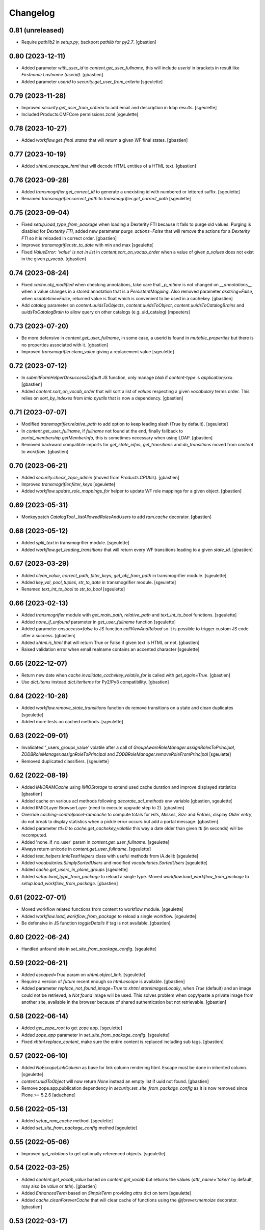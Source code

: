 Changelog
=========

0.81 (unreleased)
-----------------

- Require `pathlib2` in `setup.py`, backport `pathlib` for `py2.7`.
  [gbastien]

0.80 (2023-12-11)
-----------------

- Added parameter `with_user_id` to `content.get_user_fullname`, this will
  include `userid` in brackets in result like `Firstname Lastname (userid)`.
  [gbastien]
- Added parameter `userid` to `security.get_user_from_criteria`
  [sgeulette]

0.79 (2023-11-28)
-----------------

- Improved `security.get_user_from_criteria` to add email and description in ldap results.
  [sgeulette]
- Included Products.CMFCore permissions.zcml
  [sgeulette]

0.78 (2023-10-27)
-----------------

- Added `workflow.get_final_states` that will return a given WF final states.
  [gbastien]

0.77 (2023-10-19)
-----------------

- Added `xhtml.unescape_html` that will decode HTML entities of a HTML text.
  [gbastien]

0.76 (2023-09-28)
-----------------

- Added `transmogrifier.get_correct_id` to generate a unexisting id with numbered or lettered suffix.
  [sgeulette]
- Renamed `transmogrifier.correct_path` to `transmogrifier.get_correct_path`
  [sgeulette]

0.75 (2023-09-04)
-----------------

- Fixed `setup.load_type_from_package` when loading a Dexterity FTI because
  it fails to purge old values.
  Purging is disabled for `Dexterity FTI`, added new parameter `purge_actions=False`
  that will remove the actions for a `Dexterity FTI` so it is reloaded in correct order.
  [gbastien]
- Improved `transmogrifier.str_to_date` with min and max
  [sgeulette]
- Fixed `ValueError: 'value' is not in list` in `content.sort_on_vocab_order`
  when a value of given `p_values` does not exist in the given `p_vocab`.
  [gbastien]

0.74 (2023-08-24)
-----------------

- Fixed `cache.obj_modified` when checking annotations, take care that `_p_mtime`
  is not changed on `__annotations__` when a value changes in a stored annotation
  that is a `PersistentMapping`.
  Also removed parameter `asstring=False`, when `asdatetime=False`, returned
  value is float which is convenient to be used in a cachekey.
  [gbastien]
- Add `catalog` parameter on `content.uuidsToObjects`, `content.uuidsToObject`,
  `content.uuidsToCatalogBrains` and `uuidsToCatalogBrain` to allow query on
  other catalogs (e.g. uid_catalog)
  [mpeeters]


0.73 (2023-07-20)
-----------------

- Be more defensive in `content.get_user_fullname`, in some case, a userid
  is found in `mutable_properties` but there is no properties associated with it.
  [gbastien]
- Improved `transmogrifier.clean_value` giving a replacement value
  [sgeulette]

0.72 (2023-07-12)
-----------------

- In `submitFormHelperOnsuccessDefault` JS function, only manage `blob` if
  `content-type` is `application/xxx`.
  [gbastien]
- Added `content.sort_on_vocab_order` that will sort a list of `values`
  respecting a given `vocabulary` terms order. This relies on `sort_by_indexes`
  from `imio.pyutils` that is now a dependency.
  [gbastien]

0.71 (2023-07-07)
-----------------

- Modified `transmogrifier.relative_path` to add option to keep leading slash
  (True by default).
  [sgeulette]
- In `content.get_user_fullname`, if `fullname` not found at the end,
  finally fallback to `portal_membership.getMemberInfo`, this is sometimes
  necessary when using LDAP.
  [gbastien]
- Removed backward compatible imports for `get_state_infos`, `get_transitions`
  and `do_transitions` moved from `content` to `workflow`.
  [gbastien]

0.70 (2023-06-21)
-----------------

- Added `security.check_zope_admin` (moved from `Products.CPUtils`).
  [gbastien]
- Improved `transmogrifier.filter_keys`
  [sgeulette]
- Added `workflow.update_role_mappings_for` helper to update WF role mappings
  for a given object.
  [gbastien]

0.69 (2023-05-31)
-----------------

- Monkeypatch `CatalogTool._listAllowedRolesAndUsers` to add `ram.cache` decorator.
  [gbastien]

0.68 (2023-05-12)
-----------------

- Added `split_text` in transmogrifier module.
  [sgeulette]
- Added `workflow.get_leading_transitions` that will return every WF transitions
  leading to a given `state_id`.
  [gbastien]

0.67 (2023-03-29)
-----------------

- Added `clean_value`, `correct_path`, `filter_keys`, `get_obj_from_path` in transmogrifier module.
  [sgeulette]
- Added `key_val`, `pool_tuples`, `str_to_date` in transmogrifier module.
  [sgeulette]
- Renamed `text_int_to_bool` to `str_to_bool`
  [sgeulette]

0.66 (2023-02-13)
-----------------

- Added `transmogrifier` module with `get_main_path`, `relative_path` and
  `text_int_to_bool` functions.
  [sgeulette]
- Added `none_if_unfound` parameter in `get_user_fullname` function
  [sgeulette]
- Added parameter `onsuccess=false` to JS function `callViewAndReload` so it is
  possible to trigger custom JS code after a success.
  [gbastien]
- Added `xhtml.is_html` that will return True or False if given text is HTML or not.
  [gbastien]
- Raised validation error when email realname contains an accented character
  [sgeulette]

0.65 (2022-12-07)
-----------------

- Return new date when `cache.invalidate_cachekey_volatile_for` is called with
  `get_again=True`.
  [gbastien]
- Use `dict.items` instead `dict.iteritems` for Py2/Py3 compatibility.
  [gbastien]

0.64 (2022-10-28)
-----------------

- Added `workflow.remove_state_transitions` function do remove transitions on a state and clean duplicates
  [sgeulette]
- Added more tests on cached methods.
  [sgeulette]

0.63 (2022-09-01)
-----------------

- Invalidated '_users_groups_value' volatile after a call of `GroupAwareRoleManager.assignRolesToPrincipal`,
  `ZODBRoleManager.assignRoleToPrincipal` and `ZODBRoleManager.removeRoleFromPrincipal`
  [sgeulette]
- Removed duplicated classifiers.
  [sgeulette]

0.62 (2022-08-19)
-----------------

- Added `IMIORAMCache` using `IMIOStorage` to extend used cache duration and
  improve displayed statistics
  [gbastien]
- Added cache on various acl methods following `decorate_acl_methods` env variable
  [gbastien, sgeulette]
- Added IIMIOLayer BrowserLayer (need to execute upgrade step to 2).
  [gbastien]
- Override `caching-controlpanel-ramcache` to compute totals for `Hits`, `Misses`,
  `Size` and `Entries`, display `Older entry`, do not break to display statistics
  when a pickle error occurs but add a portal message.
  [gbastien]
- Added parameter `ttl=0` to `cache.get_cachekey_volatile` this way a date older
  than given `ttl` (in seconds) will be recomputed.
- Added 'none_if_no_user' param in `content.get_user_fullname`.
  [sgeulette]
- Always return unicode in `content.get_user_fullname`.
  [sgeulette]
- Added `test_helpers.ImioTestHelpers` class with useful methods from iA.delib
  [sgeulette]
- Added `vocabularies.SimplySortedUsers` and modified `vocabularies.SortedUsers`
  [sgeulette]
- Added `cache.get_users_in_plone_groups`
  [sgeulette]
- Added `setup.load_type_from_package` to reload a single type.
  Moved `workflow.load_workflow_from_package` to `setup.load_workflow_from_package`.
  [gbastien]

0.61 (2022-07-01)
-----------------

- Moved workflow related functions from content to workflow module.
  [sgeulette]
- Added `workflow.load_workflow_from_package` to reload a single workflow.
  [sgeulette]
- Be defensive in JS function `toggleDetails` if tag is not available.
  [gbastien]

0.60 (2022-06-24)
-----------------

- Handled unfound site in `set_site_from_package_config`.
  [sgeulette]

0.59 (2022-06-21)
-----------------

- Added `escaped=True` param on `xhtml.object_link`.
  [sgeulette]
- Require a version of `future` recent enough so `html.escape` is available.
  [gbastien]
- Added parameter `replace_not_found_image=True` to `xhtml.storeImagesLocally`,
  when `True` (default) and an image could not be retrieved,
  a `Not found` image will be used. This solves problem when copy/paste a private
  image from another site, available in the browser because of shared
  authentication but not retrievable.
  [gbastien]

0.58 (2022-06-14)
-----------------

- Added `get_zope_root` to get zope app.
  [sgeulette]
- Added `zope_app` parameter in `set_site_from_package_config`.
  [sgeulette]
- Fixed `xhtml.replace_content`, make sure the entire content is replaced
  including sub tags.
  [gbastien]

0.57 (2022-06-10)
-----------------

- Added `NoEscapeLinkColumn` as base for link column rendering html.
  Escape must be done in inherited column.
  [sgeulette]
- `content.uuidToObject` will now return `None` instead an empty list if uuid not found.
  [gbastien]
- Remove zope.app.publication dependency in `security.set_site_from_package_config` as it is now
  removed since Plone >= 5.2.6
  [aduchene]

0.56 (2022-05-13)
-----------------

- Added `setup_ram_cache` method.
  [sgeulette]
- Added `set_site_from_package_config` method
  [sgeulette]

0.55 (2022-05-06)
-----------------

- Improved `get_relations` to get optionally referenced objects.
  [sgeulette]

0.54 (2022-03-25)
-----------------

- Added `content.get_vocab_value` based on `content.get_vocab` but returns
  the values (`attr_name='token'` by default, may also be `value` or `title`).
  [gbastien]
- Added `EnhancedTerm` based on `SimpleTerm` providing `attrs` dict on term
  [sgeulette]
- Added `cache.cleanForeverCache` that will clear cache of functions using the
  `@forever.memoize` decorator.
  [gbastien]

0.53 (2022-03-17)
-----------------

- Refactored `get_object`
  [sgeulette]

0.52 (2022-01-12)
-----------------

- Added `cache.obj_modified` function that returns max value between
  obj.modified(), obj._p_mtime and __anotations__._p_mtime
  [sgeulette]
- Added `cache.extract_wrapped` function that returns original decorated function.
  Useful to compare cached and non cached results in tests.
  [sgeulette]
- Updated git fetch url
  [sgeulette]

0.51 (2022-01-03)
-----------------

- Added monkey patch to handle SSL mailer on port 465.
  [sgeulette]
- Added `content.base_getattr` method that will `getattr` without acquisition.
  [gbastien]

0.50 (2021-11-26)
-----------------

- Added `content.get_transitions` to be able to get available transition ids
  (as `wfTool.getTransitionsFor` returns a list of dict with transition infos).
  [gbastien]
- Added `adapters.MissingTerms`, a base `z3c.form` missing terms adapter to be
  extended by local packages.
  [gbastien]
- Added cache auto invalidation mecanism when using `cache.get_cachekey_volatile`
  the caller method can be passed, it's name is stored in the volatiles registry
  then when calling `cache.invalidate_cachekey_volatile_for` with
  `invalidate_cache=True`, every cached methods are invalidated from `ram.cache`.
  This will make stale cache be invalidated immediatelly as when a date changed,
  the existing cache is never used again.
  [gbastien]

0.49 (2021-11-08)
-----------------

- Require `plone.api>1.9.1` because we need `content._parse_object_provides_query`.
  This is necessay since we added `content.find`.
  [gbastien]

0.48 (2021-10-20)
-----------------

- Renamed `content.ur_find` to `content.find` with unrestricted parameter.
  [sgeulette]
- Fixed `content.find` to avoid error if corresponding looped object is deleted.
  [sgeulette]

0.47 (2021-10-13)
-----------------

- Fixed `content.get_user_fullname` that was breaking when user had no fullname.
  [gbastien]
- Added `content.ur_find` that's the same as api.content.find but unrestrictedly
  [sgeulette]

0.46 (2021-09-28)
-----------------

- Added `xhtml.replace_content` function that will replace the content of given
  XHTML tag with some other content. This relies on package `cssselect` that is
  added as an extra dependency thru `imio.helpers[lxml]`.
  [gbastien]

0.45 (2021-07-16)
-----------------

- Added `imio.helpers.SortedUsers`, a vocabulary listing users sorted using
  `natsort.humansorted`. We need to rely on `natsort` to handle this.
  [gbastien]
- Fixed bug in JS function `submitFormHelperOnsuccessDefault` called onsuccess
  by `submitFormHelper` to only consider response as a file to return if
  responser header `content-length` is found in request, this avoid returning
  a wrong blob object when called code returns an error message.
  [gbastien]

0.44 (2021-06-15)
-----------------

- In `xhtml.separate_images` be a bit less defensive, too complex cases are
  still ignored but when the `<p>` contains only non textual elements like
  `<br>` or `blanks`, just ignore these elements.
  [gbastien]

0.43 (2021-05-31)
-----------------

- Lowercased email address after validation.
  [sgeulette]
- Fixed `submitFormHelperOnsuccessDefault` JS function to handle binary response
  so it is possible to download the result of the ajax query.
- Added `xhtml.imagesToData` that turns the src of images used in a xhtml
  content from an `http` or equivalent URL to a data base64 value.
  [gbastien]

0.42 (2021-04-30)
-----------------

- Added parameter `filetype='PNG'` to `barcode.generate_barcode` so it is
  possible to use another supported image file format.
  [gbastien]
- Added parameter `replyto` to `emailer.send_email` so it is possible to add
  `reply-to` header in message
  [sgeulette]
- Adapted `content.object_values` and `content.object_ids` to be able to pass
  a single class name or a list of class names like it is the case for
  `objectValues/objectIds`.
  [gbastien]

0.41 (2021-04-21)
-----------------

- Corrected encoding problem in emailer.
  [sgeulette]

0.40 (2021-04-01)
-----------------

- Added `target` option in `object_link` function
  [sgeulette]
- Added a ZPublisher `:json` suffix type converter.
  [gbastien]
- Changed MockMailHost patch to avoid some problems
  [sgeulette]
- Make `xhtml.storeImagesLocally` handle images with `src` using base64 encoded
  data (like `data:image/png;base64,...)`.
  [gbastien]

0.39 (2021-02-25)
-----------------

- Added `validate_email_address` to check email address with a real name part.
  [sgeulette]
- Added `validate_email_addresses` to check email addresses, separated by a comma.
  [sgeulette]
- Added `content.get_modified_attrs`, when called in a `IObjectModifiedEvent`
  handler, will return the list of field names that were actually modified.
  [gbastien]
- Returned email sender error messages.
  [sgeulette]
- Added `content.uuidToCatalogBrain` that is a shortcut to
  `content.uuidsToCatalogBrains` but that will return a single value.
  [gbastien]
- Added `content.object_values` and `content.object_ids` method, equivalent to
  Zope's `objectValues` and `objectIds` but that will check contained element
  class name instead `meta_type` so it works with DX content types where
  `meta_type` is the same for every types.
  [gbastien]
- Added `content.uuidToObject` that is a shortcut to
  `content.uuidsToObjects` but that will return a single value.
  [gbastien]
- Corrected `has_faceted` function call in `submitFormHelperOnsuccessDefault` js
  [sgeulette]
- Reloaded page when `submitFormHelper` is used on a non faceted page
  [sgeulette]
- Added parameter `toggle_type='slide'` to JS helper `toggleDetails`,
  so it is possible to use `slideToggle` (default) or `fadeToggle`.
  `fadeToggle` behaves better when the hidden part contains a sticky element
  (table header).
  [gbastien]

0.38 (2021-01-06)
-----------------

- Added `content.normalize_name` that will normalize a given name, this is the
  code used when turning a title to an id when creating a new content.
  [gbastien]

0.37 (2020-12-21)
-----------------

- Added JS function `submitFormHelper` that will submit a given form and
  `onsuccess`, will call the function `onsuccess` in parameter
  (by default, when called in an overlay, will close the overlay and
  reload the faceted navigation).
  [gbastien]
- Added `security.fplog` helper to ease adding a `collective.fingerpointing`
  message to the log.
  [gbastien]
- Added `plone.app.relationfield` as a direct dependency.
  [gbastien]

0.36 (2020-12-07)
-----------------

- Added email functions (`create_html_email`, `add_attachment`, `send_email`)
  to create and send an email with attachments.
  [sgeulette]
- Optimized `xhtml.separate_images`, do only walk the tree if
  it contains images (`img` tag).
  [gbastien]
- Fixed `content.richtextval` `outputMimeType` parameter to use
  `text/x-html-safe` instead `text/html`.
  [gbastien]
- Renamed JS function `loadCollapsibleContent` to `loadContent` as it can be
  used outside of `collapsible` scope.
  [gbastien]

0.35 (2020-11-18)
-----------------

- Added JS helper method `canonical_url` to get the current canonical URL
  so the url of the context when on a view.
  [gbastien]
- In `toggleDetails` JS function, moved the part that does the async load in
  `loadCollapsibleContent` function so it is possible to call if from outside.
  [gbastien]
- Added `get_user_from_criteria` helper method to search users following
  email or fullname
  [sgeulette]
- Added param on `transitions` method, to not warn by default
  [sgeulette]
- Completed `appy_pod` usecases, `font-size 50%/150%`.
  [gbastien]
- Added `catalog.merge_queries` function that merges `plone.app.querystring`
  compatible catalog queries into one single query.
  [gbastien]
- Do not break in `xhtml.storeImagesLocally` if a `NotFound` occurs while
  getting an internal image.
  [gbastien]

0.34 (2020-10-16)
-----------------

- Moved JS function `setoddeven` from `listings.js` to
  `helpers.js` so it is available by default.
  [gbastien]
- Added setup_logger in security module to change logger level (when
  doing `instance run` by example)
  [sgeulette]

0.33 (2020-10-01)
-----------------

- Added `content.get_relations` and `content.get_back_relations` to easily
  get relations and back relations on an object.
  [gbastien]
- Do not break in `xhtml.storeImagesLocally` if image URL
  contains non-ASCII characters.
  [gbastien]
- Added `xhtml.separate_images` that will make sure images are separated in
  different `<p>` to avoid breaking `appy.pod` when using `LibreOffice 6.0.x`.
  [gbastien]

0.32 (2020-09-10)
-----------------

- Log every 1000 elements instead 100 in `catalog.addOrUpdateIndexes` and
  `catalog.reindexIndexes`.
  [gbastien]
- Fixed code to make except Exception syntax Python 3.8 compatible.
  [gbastien]

0.31 (2020-08-18)
-----------------

- Correctly translate a utf8 state title.
  [sgeulette]
- Added `content.safe_delattr` to avoid having to check `base_hasattr` before.
  [gbastien]
- Added JS helper function `toggleDetails` to be able to show/hide details
  using a collapsable `<div>`.
  [gbastien]
- Completed `appy_pod` usecases,
  fixed images to use https://picsum.photos/ instead https://www.imio.be
  [gbastien]

0.30 (2020-06-24)
-----------------

- In `content.uuidsToObjects`, get object with `brain._unrestrictedGetObject`
  in case parameter `unrestricted=True`.
  [gbastien]

0.29 (2020-05-28)
-----------------

- Added parameter `unrestricted=False` to `content.uuidsToCatalogBrains` and
  `content.uuidsToObjects`, when `True`, catalog search is done unrestricted.
  [gbastien]

0.28 (2020-05-26)
-----------------

- Added `outputMimeType` parameter to `richtextval` method
  [sgeulette]
- Added parameter `query={}` to `content.uuidsToCatalogBrains`, this let's you
  complete the catalog query in case you have `UIDs` and you want to filter
  it on additional index like `review_state`.
  [gbastien]
- Added new parameter `catalog_id='portal_catalog'` to methods
  `catalog.addOrUpdateIndexes`, `catalog.removeIndexes`,
  `catalog.removeColumns` and `catalog.reindexIndexes` so it is possible to
  proceed with another catalog than `portal_catalog`.
  [gbastien]
- Added parameter `check_contained_uids=False` to
  `content.uuidsToCatalogBrains` and `content.uuidsToObjects`,
  when set to `True`, if query on `UID` index returns nothing, it will query on
  `contained_uids` index if it exists in the `portal_catalog` that is a special
  index used to index `UIDs` of contained elements that are not indexed.
  [gbastien]
- Added `IContainerOfUnindexedElementsMarker` marker interface to mark objects
  containing unindexed objects.
  [gbastien]

0.27 (2020-04-20)
-----------------

- Do not break in `xhtml.imagesToPath` if `<img>` use a
  wrong `resolveuid/unknown_uid`.
  [gbastien]
- Fixed tests to not use images from site `https://www.imio.be/` but
  from site `https://i.picsum.photos/`.
  [gbastien]

0.26 (2020-02-25)
-----------------

- Added set_to_annotation method.
  [sgeulette]
- Always return something in annotations functions.
  [sgeulette]

0.25 (2019-11-26)
-----------------

- Added logging in `xhtml.storeImagesLocally` if unable to
  traverse to `img_path`.
  [gbastien]
- Fixed bug in `xhtml.storeImagesLocally` where an image stored in another
  Plone element having `absolute_url` starting with current element
  `absolute_url` was not stored locally.
  [gbastien]

0.24 (2019-11-25)
-----------------

- Removed wrong overrides of `collective.iconifiedcategory` translation file.
  [gbastien]
- Added optionally behavior prefix in get_schema_fields.
  [sgeulette]
- Fixed bug in `xhtml.storeImagesLocally._handle_internal_image` to be sure
  that traversed path to image does not starts with a `/` or it fails with
  a `KeyError`.  This is the case when the `Plone Site` is using a domain name.
  Make sure also traversed `img_path` element is actually an `Image`.
  [gbastien]

0.23 (2019-09-12)
-----------------

- Added `content.get_vocab` helper method to easily get a `IVocabularyFactory`
  vocabulary instance or only the factory when parameter `only_factory=True`.
  [gbastien]
- Added `catalog.reindexIndexes` helper method making it possible to reindex a
  specific `portal_catalog` index with `ZLogHandler` log output.
  [gbastien]
- Added javascript function to callViewAndReload with ajax. Gotten from PloneMeeting ;-)
  [sgeulette]
- Added get_state_infos (used in PM and plonetheme.imioapps).
  [sgeulette]

0.22 (2019-08-23)
-----------------

- Added parameter `update_metadata` to `catalog.addOrUpdateColumns`,
  if `True` (default), the new added metadata are updated on every
  catalogued objects.
  [gbastien]
- Added function to return html link for an object
  [sgeulette]

0.21 (2019-08-13)
-----------------

- Added parameter `get_again=False` to
  `cache.invalidate_cachekey_volatile_for`, when True, this will call
  `cache.get_cachekey_volatile` just after the cache is invalidated so we get
  a fresh date stored. This is useful to avoid write by async requests if it
  calls `cache.get_cachekey_volatile`.
  [gbastien]

0.20 (2019-07-19)
-----------------

- In `xhtml.storeImagesLocally`, do not break when a `resolveuid` is found but
  it does not find the image. This can be the case when copy/pasting HTML code
  from another instance or so.
  [gbastien]
- In `xhtml.removeBlanks`, check if content is empty by calling
  `xhtml.xhtmlContentIsEmpty` with parameter `tagWithAttributeIsNotEmpty=False`
  so empty tags with attributes are considered empty.
  [gbastien]

0.19 (2019-07-05)
-----------------

- Patch index method from collective.solr to fix an issue with partial reindex
  [mpeeters]
- Added css id on row field display in container.pt and content.pt.
  [sgeulette]

0.18 (2019-05-16)
-----------------

- Added `appy.pod` sample that show problem of wrongly defined style like
  `margin-left: opt;` using `opt` instead `0pt`.
  [gbastien]
- Added `appy.pod` sample that show problem of class not used in `<li>`
  or `<td>`.
  [gbastien]
- Added methods `content.disable_link_integrity_checks` and
  `content.restore_link_integrity_checks` to be able to disable the
  `enable_link_integrity_checks property` and to restore it to it's original
  value.  This works for Plone4 (property) and Plone5 (registry).
  [gbastien]
- Fix import of `IEditingSchema` on Plone5.
  [gbastien]

0.17 (2019-02-12)
-----------------

- Added collapsible option on container view.
  [sgeulette]
- Do not store date for get_cachekey_volatile/invalidate_cachekey_volatile_for
  in a volatile (_v_...) as it seems "stored" by thread and is computed to much
  times.
  [gbastien]
- Added JS helper method has_faceted returning true if currently on a faceted.
  [gbastien]

0.16 (2019-01-31)
-----------------

- Added `appy.pod` usecase to show problems with table optimization if
  `<td>` has a defined size.
  [gbastien]
- Added `appy.pod` usecase to show problems with table having a first empty
  `<tr></tr>` that do not render second column of following lines.
  [gbastien]
- Added `appy.pod` usecase for line-height style.
  [gbastien]
- Added `appy.pod` usecase for `<img>` without `src` that breaks generation.
  [gbastien]
- Do not break in `xhtml.imagesToPath` if `<img>` does not have a `src`.
  [gbastien]

0.15 (2018-12-18)
-----------------

- Display more logging in `content.validate_fields` when bypassing validation.
  [gbastien]
- In `catalog.addOrUpdateIndexes`, pass a `ZLogHandler` to `reindexIndex` so the
  progress is shown in the Zope log.
  [gbastien]
- In `content.add_to_annotation` and `content.del_from_annotation`, store
  annotation in a `PersistentList` instead a `set()` to avoid persistence
  problems.
  [gbastien]

0.14 (2018-10-22)
-----------------

- Improved content create to avoid creating object when defined id already exists.
  [sgeulette]
- Added methods content.uuidsToCatalogBrains and content.uuidsToObjects.
  [gbastien]
- Adapted `content.validate_fields` to bypass validation when field.required=False,
  value is None and field type is other than Bool.  Validation is also bypassed for
  field using a `source` attribute because it fails for now...
  [gbastien]
- Added parameter raise_on_errors to content.validate_fields to raise a ValueError
  when errors are found instead simply returning it.
  [gbastien]

0.13 (2018-08-31)
-----------------

- Added `content.get_schema_fields` to get schema fields (behaviors included
  by default).
  [sgeulette]
- Pep8 on imports.
  [sgeulette]
- Added appy.pod usecase for lists containing tables.
  [bleybaert]
- Added dependency on `Plone` in `setup.py`.
  [gbastien]
- Do not break in `xhtml.storeImagesLocally._handle_internal_image` if image
  src is not a path to an image but to another element (like `Folder` or
  `Plone Site`).
  [gbastien]

0.12 (2018-05-03)
-----------------

- Added appy.pod usecase for rgba().
  [gbastien]
- Improved annotation code
  [sgeulette]

0.11 (2018-01-30)
-----------------

- Use `html` instead `xml` for `lxml.html.to_string` rendering `method`.
  This avoids results like `<p><s></s></p>` turned to `<p><s/></p>`.
  [gbastien]

0.10 (2017-12-21)
-----------------

- Fixed bug in `catalog.addOrUpdateIndexes` where a new index was not reindexed
  if it was added together with an already existing index.
  [gbastien]
- Fixed bug in `xhtml.storeImagesLocally` when img uses a `resolveuid` and
  starts with the `portal_url` (this is the case when using `uploadimage plugin`
  in `collective.ckeditor`), it raised a NotFound error.
  [gbastien]
- In `xhtml.storeImagesLocally`, keep the `scale` at the end of the URL using
  `resolveuid` (like `resolveuid/content_uid/image_preview`).
  [gbastien]
- Use `PyPDF2` instead deprecated `pyPdf` to insert barcode into PDF.
  This solves `ValueError: invalid literal for int() with base 10: ''`.
  [gbastien]

0.9 (2017-11-27)
----------------

- Added appy.pod usecase for complex styles start/end on same paragraph.
  [gbastien]
- Do not break in `xhtml.storeImagesLocally` when no `<img> src` found.
  [gbastien]
- Add methods to manage annotations (Add and Remove).
  [anuyens, odelaere]
- Added method to get annotation
  [sgeulette]

0.8 (2017-10-04)
----------------

- In `xhtml.storeImagesLocally`, take into account `<img> src`
  that uses `resolveuid`.  This is the case when using `collective.ckeditor` and
  option `allow_link_byuid` is enabled.
  [gbastien]
- Do not use `/* ... */` together with `https://` in helpers.js comment or
  merged javascripts produce a wrong format and raise a JS comment unterminated
  error in the browser.
  [gbastien]

0.7 (2017-09-22)
----------------

- Added method `testing_logger` to `testing.py` that enables logging into tests.
  [gbastien]

0.6 (2017-09-15)
----------------

- Changed method `xhtml.storeExternalImagesLocally` to
  `xhtml.storeImagesLocally`, it handles now external and internal images
  retrieval so an image stored in the portal is also created in given context
  when necessary.
  [gbastien]

0.5 (2017-08-30)
----------------

- Added method to safe encode string.
  [sgeulette]
- appy.pod usecase : table using width of 0px.
  [gbastien]
- In `content.validate_fields`, added special bypass to avoid failing
  validation for `Choice` field that is `required=False` and for which given
  value is None. Validation fails because None not in vocabulary but it is
  nevertheless a correct value as it is managed by the widget while added thru
  the UI.
  [gbastien]
- Added JS fix to be able to print `<fieldset>` on several pages in Firefox,
  see https://bugzilla.mozilla.org/show_bug.cgi?id=471015.
  This makes it necessary to add a default profile to add the JS resource
  `++resource++imio.helpers/helpers.js`.
  [gbastien]

0.4.29 (2017-07-25)
-------------------

- Get intid value or create it if not found.
  [sgeulette]
- Added possibility to pass 'scale' value to pdf.BarcodeStamp.
  [gbastien]
- More appy.pod usecase : not rendered sub bullets with no parent bullet.
  [gbastien]

0.4.28 (2017-07-04)
-------------------

- Added method to create NamedBlobFile or NamedBlobImage.
  [sgeulette]

0.4.27 (2017-06-30)
-------------------

- Return portal when obj_path is / on create content.
  [bsuttor]
- Added case for appy.pod that show complex HTML structure failing
  in appy.pod 0.9.7.
  [gbastien]
- Added root attribute in fancytree
  [sgeulette]
- Changed barcode generation options, following zint 2.6
  [sgeulette]

0.4.26 (2017-03-14)
-------------------

- Set CLASS_TO_LAST_CHILDREN_NUMBER_OF_CHARS_DEFAULT = 240.
  [gbastien]

0.4.25 (2017-02-21)
-------------------

- Use same class names than appy.pod regarding the 'keep with next'
  functionnality.
  [gbastien]

0.4.24 (2017-02-14)
-------------------

- In content.validate_fields, initialize field by calling bind(obj) so
  necessary things like vocabularies are available.
  [gbastien]

0.4.23 (2017-02-14)
-------------------

- Added content module test.
  [sgeulette]
- Improved get_object, add_image, add_file, create methods
  [sgeulette]
- Added content.validate_fields that will validate fields of
  a given dexterity obj.
  [gbastien]

0.4.22 (2016-12-21)
-------------------

- Added more usecases to test appy.pod rendering : 'text-decoration: none;',
  complex and reallife table examples, ...
  [gbastien]
- Added method xhtml.removeCssClasses to be able to remove some specific Css
  classes from a given xhtmlContent.
  [gbastien]

0.4.21 (2016-12-05)
-------------------

- Added method xhtml.addClassToContent that gives the ability to add a CSS class
  to the CONTENT_TAGS (<p>, <strong>, ...) of a given xhtmlContent.
  [gbastien]
- Add @volatile_cache_without_parameters and
  @volatile_cache_with_parameters decorators
  [mpeeters]
- Store the volatile keys on a dictionary on the portal
  [mpeeters]
- Can add a file to an object.
  [sgeulette]
- Added case in 'appy_pod_sample' to check when style attribute is used to
  define italic/bold/underline/strike directly on <li> or on <li> containing
  <p> or <span>.
  [gbastien]


0.4.20 (2016-10-05)
-------------------

- Added 'path' module with method 'path_to_package' that will return the absolute
  FS path to a given package.  An extra 'filepart' can be provided to complete the
  returned path.  This is useful to get a template in a 'browser/template' folder
  for example.
  [gbastien]


0.4.19 (2016-09-26)
-------------------

- Do not pretty_print HTML returned by lxml.html.tostring or it can leads to
  weird behaviors like extra blank space in case we have nested <span> tags.
  'pretty_print' is now a parameter to relevant methods and is False by default
  [gbastien]
- Added methods to create content from a dictionary, to get object following
  criterias, to apply multiple transitions, to create a RichTextValue object
  [sgeulette]
- Added default views for Dexterity content and container that display
  fields in a table with widget label and the left and widget value on
  the right.  The view for container also includes an asynchronous
  folder_listing that lists contained elements.
  Taken from imio.project.core
  [gbastien]


0.4.18 (2016-06-17)
-------------------

- Use by default scale=2 instead of scale=4 when generating barcode.
  [gbastien]
- Added methods int2word, wordizeDate and formatDate aiming to transform
  numbers into french translation, date with only numbers into date in full
  and to format dates (with hours, with month name in full, ...).
  [DieKatze]


0.4.17 (2016-03-22)
-------------------

- Added constant CLASS_TO_LAST_CHILDREN_NUMBER_OF_CHARS_DEFAULT to define the
  default number of characters to take into account while marking last tags
  in xhtml.addClassToLastChildren.  This way it can be used in other packages.
  [gbastien]
- Fixed xhtml.imagesToPath to handle image src using 'resolveuid' correctly.
  [gbastien]


0.4.16 (2016-03-14)
-------------------

- Bugfix in xhtml.storeExternalImagesLocally if downloaded external image has
  no 'Content-Disposition' header.
  [gbastien]


0.4.15 (2016-03-14)
-------------------

- Added helper to be able to easily test appy.pod rendering by loading a full
  HTML content to any content (AT or DX) by specifying a RichText field_name.
  [gbastien]
- Added method xhtml.imagesToPath that turns the src of images used in a xhtml
  content from an 'http' or equivalent path to the absolute path on the FileSystem
  to the .blob image file.
  [gbastien]
- Added method xhtml.storeExternalImagesLocally that will ensure that externally
  referenced images are downloaded, stored locally and xhtmlContent is adapted
  accordingly.
  [gbastien]


0.4.14 (2016-02-25)
-------------------

- Added methods cache.get_cachekey_volatile and
  cache.invalidate_cachekey_volatile_for to be used with methods using
  decorator @ram.cache.  This is meant for long living cached methods that are
  invalidated manually. get_cachekey_volatile will be used in the method
  cachekey and invalidate_cachekey_volatile_for will be used to invalidate the
  cachekey.
  [gbastien]
- Add a function to generate a barcode with zint : #13100.
  [mpeeters]
- Removed initialize() call from __init__, no need to be considered
  as a Zope2 product.
  [gbastien]


0.4.13 (2016-01-22)
-------------------

- Use safe_unicode() instead of unicode(), especially in xhtml.markEmptyTags
  to avoid UnicideDecode errors.
  [gbastien]


0.4.12 (2016-01-21)
-------------------

- Added test when an uid (path) is no more in the portal_catalog,
  it does not break catalog.addOrUpdateColumns.
  [gbastien]
- In xhtml.xhtmlContentIsEmpty, do no more consider tag children in _isEmpty,
  a tag rendering nothing (text_content().strip() is empty) will be considered empty.
  [gbastien]


0.4.11 (2015-11-12)
-------------------

- Added 'cache.cleanRamCache' method that will invalidateAll ram.cache.
  [gbastien]


0.4.10 (2015-08-21)
-------------------

- Add get_environment method and test.
  [bsuttor]
- is_develop_environment method is true if global environment variable 'ENV' is equal to 'dev'.
  [bsuttor]
- Added 'cache' module with helper methods 'cleanVocabularyCacheFor' that will clean
  instance.memoize cache defined on a named vocabulary and 'cleanRamCacheFor' that
  will clean ram.cache defined on a given method.
  [gbastien]


0.4.9 (2015-04-21)
------------------

- In xhtml.addClassToLastChildren, do not define an empty class attribute.  Indeed, not
  managed tags were decorated with a 'class=""' attribute, this is no more the case.
  [gbastien]


0.4.8 (2015-04-20)
------------------

- Manage every text formatting tags in xhtml.addClassToLastChildren and
  do not break on unknwon tags.
  [gbastien]
- Replace special characters by corresponding HTML entity in xhtml.addClassToLastChildren
  so rendered content still contains original HTML entities.  This avoid HTML entities being
  rendered as UTF-8 characters and some weirdly recognized ("&nbsp;").
  [gbastien]


0.4.7 (2015-03-06)
------------------

- Adapted method xhtml.addClassToLastChildren to mark parent tag containing unhandled tags.
  [gbastien]


0.4.6 (2015-02-26)
------------------

- Added method markEmptyTags that will mark empty tags of a given
  xhtmlContent with a specific CSS class.
  [gbastien]
- Removed method security.call_as_super_user as we will rely on
  plone.api.env.adopt_roles to execute some methods as super user.
  [gbastien]


0.4.5 (2015-02-05)
------------------

- Added method to test if the buildout is in development mode (IS_DEV_ENV=True).
  [sgeulette]
- Added method to generate a password following criterias.
  [sgeulette]


0.4.4 (2015-01-29)
------------------

- Make it possible to pass specific class by tag to hxtml.addClassToLastChildren,
  this way, a specific class can be set depending on the node tag.
  [gbastien]


0.4.3 (2015-01-20)
------------------

- Added method addClassToLastChildren that will add a specific class attribute
  to last tags of a given xhtmlContent.
  [gbastien]


0.4.2 (2014-09-19)
------------------

- Do not consider xhtmlContent to easily empty : xhtmlContent is empty if it does not produce
  text, does not have attributes and does not have children.
  [gbastien]
- Use method xhtmlContentIsEmpty in method removeBlanks to avoid duplicating code and logic.
  [gbastien]

0.4.1 (2014-09-11)
------------------

- Corrected bug in 'removeBlanks' that removed children of an empty parent tag, that leaded
  to removal of complex trees like <u><li>My text</li><li>My second text</li></ul>.
  [gbastien]


0.3 (2014-09-04)
----------------

- Corrected bug in 'xhtmlContentIsEmpty' that did not managed correctly complex HTML tree.
  We use now lxml method 'text_content' to check if a HTML structure will render something or not.
  [gbastien]


0.2 (2014-08-27)
----------------

- Added xhtml.py module with helper methods for XHTML content :
    - 'removeBlanks' that will remove blank lines of a given xhtmlContent;
    - 'xhtmlContentIsEmpty' that will check if given xhtmlContent will produce something when rendered.

  [gbastien]

0.1 (2014-08-18)
----------------

- Initial release.
  [sdelcourt]
